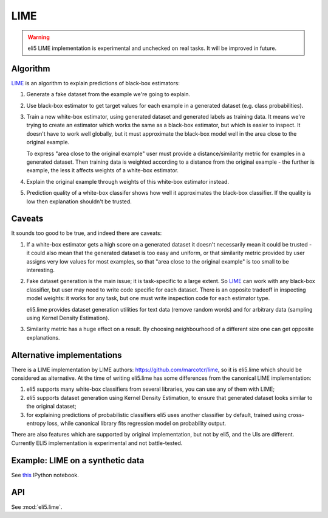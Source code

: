 .. _eli5-lime:

LIME
====

.. warning::

    eli5 LIME implementation is experimental and unchecked on real tasks.
    It will be improved in future.

Algorithm
---------

LIME_ is an algorithm to explain predictions of black-box estimators:

1. Generate a fake dataset from the example we're going to explain.

2. Use black-box estimator to get target values for each example in a generated
   dataset (e.g. class probabilities).

3. Train a new white-box estimator, using generated dataset
   and generated labels as training data. It means we're trying to create
   an estimator which works the same as a black-box estimator, but which is
   easier to inspect. It doesn't have to work well globally, but it must
   approximate the black-box model well in the area close to the original
   example.

   To express "area close to the original example" user must provide
   a distance/similarity metric for examples in a generated dataset.
   Then training data is weighted according to a distance from the
   original example - the further is example, the less it affects weights
   of a white-box estimator.

4. Explain the original example through weights of this white-box estimator
   instead.

5. Prediction quality of a white-box classifer shows how well it approximates
   the black-box classifier. If the quality is low then explanation
   shouldn't be trusted.

.. _LIME: http://arxiv.org/abs/1602.04938

Caveats
-------

It sounds too good to be true, and indeed there are caveats:

1. If a white-box estimator gets a high score on a generated dataset
   it doesn't necessarily mean it could be trusted - it could also mean that
   the generated dataset is too easy and uniform, or that similarity
   metric provided by user assigns very low values for most examples,
   so that "area close to the original example" is too small to be interesting.

2. Fake dataset generation is the main issue; it is task-specific
   to a large extent. So LIME_ can work with any black-box classifier,
   but user may need to write code specific for each dataset.
   There is an opposite tradeoff in inspecting model weights:
   it works for any task, but one must write inspection code for each
   estimator type.

   eli5.lime provides dataset generation utilities for text data
   (remove random words) and for arbitrary data
   (sampling using Kernel Density Estimation).

3. Similarity metric has a huge effect on a result. By choosing
   neighbourhood of a different size one can get opposite explanations.


Alternative implementations
---------------------------

There is a LIME implementation by LIME authors:
https://github.com/marcotcr/lime, so it is eli5.lime which should be considered
as alternative. At the time of writing eli5.lime has some differences from the
canonical LIME implementation:

1. eli5 supports many white-box classifiers from several libraries,
   you can use any of them with LIME;
2. eli5 supports dataset generation using Kernel Density Estimation,
   to ensure that generated dataset looks similar to the original dataset;
3. for explaining predictions of probabilistic classifiers
   eli5 uses another classifier by default, trained using cross-entropy loss,
   while canonical library fits regression model on probability output.

There are also features which are supported by original implementation,
but not by eli5, and the UIs are different. Currently
ELI5 implementation is experimental and not battle-tested.

Example: LIME on a synthetic data
---------------------------------

See `this <https://github.com/TeamHG-Memex/eli5/blob/master/notebooks/LIME%20and%20synthetic%20data.ipynb>`__ IPython notebook.

API
---

See :mod:`eli5.lime`.

